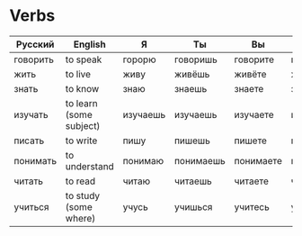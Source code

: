 * Verbs
 | Русский  | English                 | Я        | Ты        | Вы        | Он/Она   | Past-Он | Past-Она | Past-Оно | Past-Они |
 |----------+-------------------------+----------+-----------+-----------+----------+---------+----------+----------+----------|
 | говорить | to speak                | горорю   | говоришь  | говорите  | говорит  | говорил | говорила | говорило | говорили |
 | жить     | to live                 | живу     | живёшь    | живёте    | живёт    | жил     | жила     | жило     | жили     |
 | знать    | to know                 | знаю     | знаешь    | знаете    | знает    | знал    | знала    | знало    | знали    |
 | изучать  | to learn (some subject) | изучаешь | изучаешь  | изучаете  | изучает  | изучал  | изучала  | изучало  | изучали  |
 | писать   | to write                | пишу     | пишешь    | пишете    | пишет    | писал   | писала   | писало   | писали   |
 | понимать | to understand           | понимаю  | понимаешь | понимаете | понимает | понимал | понимала | понимало | понимали |
 | читать   | to read                 | читаю    | читаешь   | читаете   | читает   | читал   | читала   | читало   | читали   |
 | учиться  | to study (some where)   | учусь    | учишься   | учитесь   | учится   | учился  | училась  | училось  | учились  |
